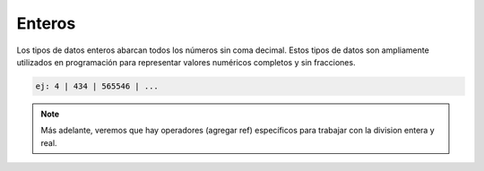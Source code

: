 Enteros
=======

Los tipos de datos enteros abarcan todos los números sin coma decimal. Estos tipos de datos son ampliamente utilizados en programación para representar valores numéricos completos y sin fracciones.

.. code-block::
   
      ej: 4 | 434 | 565546 | ...


.. note:: Más adelante, veremos que hay operadores (agregar ref) específicos para trabajar con la division entera y real.
